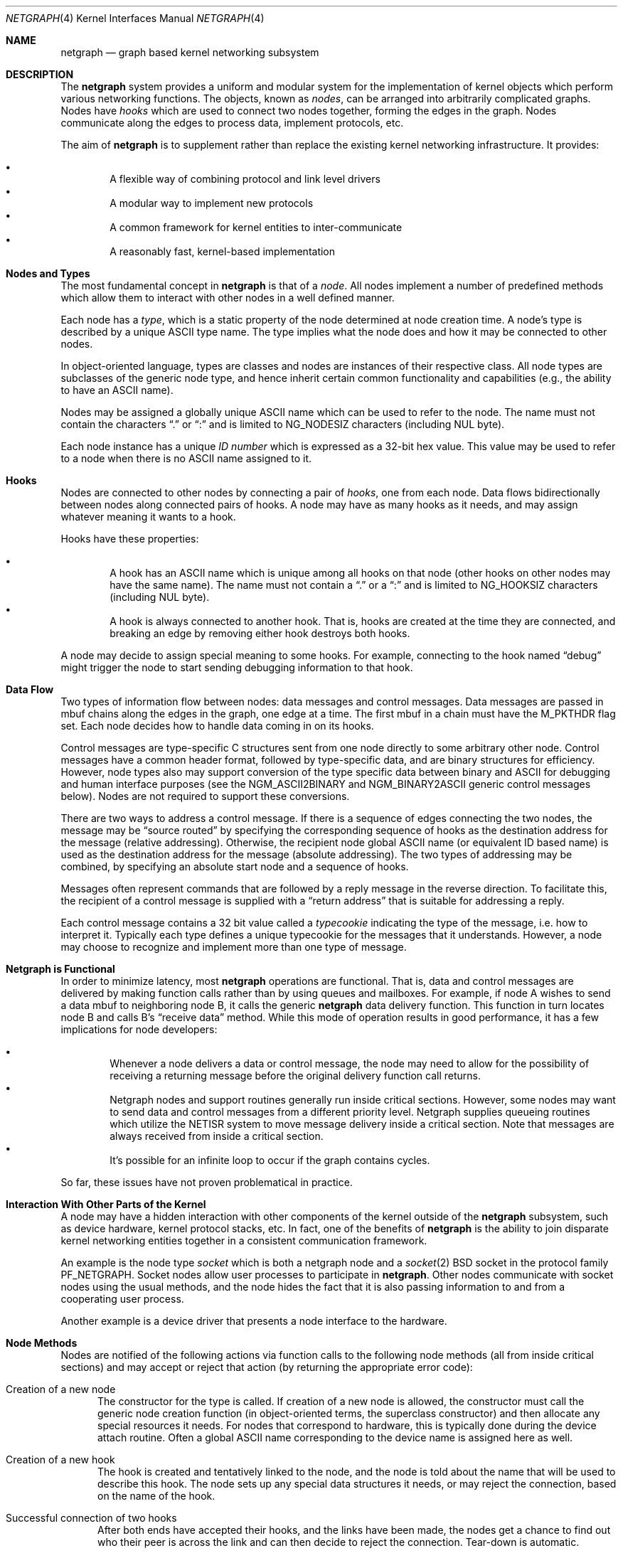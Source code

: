 .\" Copyright (c) 1996-1999 Whistle Communications, Inc.
.\" All rights reserved.
.\"
.\" Subject to the following obligations and disclaimer of warranty, use and
.\" redistribution of this software, in source or object code forms, with or
.\" without modifications are expressly permitted by Whistle Communications;
.\" provided, however, that:
.\" 1. Any and all reproductions of the source or object code must include the
.\"    copyright notice above and the following disclaimer of warranties; and
.\" 2. No rights are granted, in any manner or form, to use Whistle
.\"    Communications, Inc. trademarks, including the mark "WHISTLE
.\"    COMMUNICATIONS" on advertising, endorsements, or otherwise except as
.\"    such appears in the above copyright notice or in the software.
.\"
.\" THIS SOFTWARE IS BEING PROVIDED BY WHISTLE COMMUNICATIONS "AS IS", AND
.\" TO THE MAXIMUM EXTENT PERMITTED BY LAW, WHISTLE COMMUNICATIONS MAKES NO
.\" REPRESENTATIONS OR WARRANTIES, EXPRESS OR IMPLIED, REGARDING THIS SOFTWARE,
.\" INCLUDING WITHOUT LIMITATION, ANY AND ALL IMPLIED WARRANTIES OF
.\" MERCHANTABILITY, FITNESS FOR A PARTICULAR PURPOSE, OR NON-INFRINGEMENT.
.\" WHISTLE COMMUNICATIONS DOES NOT WARRANT, GUARANTEE, OR MAKE ANY
.\" REPRESENTATIONS REGARDING THE USE OF, OR THE RESULTS OF THE USE OF THIS
.\" SOFTWARE IN TERMS OF ITS CORRECTNESS, ACCURACY, RELIABILITY OR OTHERWISE.
.\" IN NO EVENT SHALL WHISTLE COMMUNICATIONS BE LIABLE FOR ANY DAMAGES
.\" RESULTING FROM OR ARISING OUT OF ANY USE OF THIS SOFTWARE, INCLUDING
.\" WITHOUT LIMITATION, ANY DIRECT, INDIRECT, INCIDENTAL, SPECIAL, EXEMPLARY,
.\" PUNITIVE, OR CONSEQUENTIAL DAMAGES, PROCUREMENT OF SUBSTITUTE GOODS OR
.\" SERVICES, LOSS OF USE, DATA OR PROFITS, HOWEVER CAUSED AND UNDER ANY
.\" THEORY OF LIABILITY, WHETHER IN CONTRACT, STRICT LIABILITY, OR TORT
.\" (INCLUDING NEGLIGENCE OR OTHERWISE) ARISING IN ANY WAY OUT OF THE USE OF
.\" THIS SOFTWARE, EVEN IF WHISTLE COMMUNICATIONS IS ADVISED OF THE POSSIBILITY
.\" OF SUCH DAMAGE.
.\"
.\" Authors: Julian Elischer <julian@FreeBSD.org>
.\"          Archie Cobbs <archie@FreeBSD.org>
.\"
.\" $FreeBSD: src/share/man/man4/netgraph.4,v 1.39.2.1 2001/12/21 09:00:50 ru Exp $
.\" $Whistle: netgraph.4,v 1.7 1999/01/28 23:54:52 julian Exp $
.\"
.Dd September 2, 2008
.Dt NETGRAPH 4
.Os
.Sh NAME
.Nm netgraph
.Nd graph based kernel networking subsystem
.Sh DESCRIPTION
The
.Nm
system provides a uniform and modular system for the implementation
of kernel objects which perform various networking functions.
The objects, known as
.Em nodes ,
can be arranged into arbitrarily complicated graphs.
Nodes have
.Em hooks
which are used to connect two nodes together, forming the edges in the graph.
Nodes communicate along the edges to process data, implement protocols, etc.
.Pp
The aim of
.Nm
is to supplement rather than replace the existing kernel networking
infrastructure.
It provides:
.Pp
.Bl -bullet -compact -offset 2n
.It
A flexible way of combining protocol and link level drivers
.It
A modular way to implement new protocols
.It
A common framework for kernel entities to inter-communicate
.It
A reasonably fast, kernel-based implementation
.El
.Sh Nodes and Types
The most fundamental concept in
.Nm
is that of a
.Em node .
All nodes implement a number of predefined methods which allow them
to interact with other nodes in a well defined manner.
.Pp
Each node has a
.Em type ,
which is a static property of the node determined at node creation time.
A node's type is described by a unique
.Tn ASCII
type name.
The type implies what the node does and how it may be connected
to other nodes.
.Pp
In object-oriented language, types are classes and nodes are instances
of their respective class.
All node types are subclasses of the generic node
type, and hence inherit certain common functionality and capabilities
(e.g., the ability to have an
.Tn ASCII
name).
.Pp
Nodes may be assigned a globally unique
.Tn ASCII
name which can be
used to refer to the node.
The name must not contain the characters
.Dq .\&
or
.Dq \&:
and is limited to
.Dv "NG_NODESIZ"
characters (including NUL byte).
.Pp
Each node instance has a unique
.Em ID number
which is expressed as a 32-bit hex value.
This value may be used to refer to a node when there is no
.Tn ASCII
name assigned to it.
.Sh Hooks
Nodes are connected to other nodes by connecting a pair of
.Em hooks ,
one from each node.
Data flows bidirectionally between nodes along connected pairs of hooks.
A node may have as many hooks as it needs,
and may assign whatever meaning it wants to a hook.
.Pp
Hooks have these properties:
.Pp
.Bl -bullet -compact -offset 2n
.It
A hook has an
.Tn ASCII
name which is unique among all hooks
on that node (other hooks on other nodes may have the same name).
The name must not contain a
.Dq .\&
or a
.Dq \&:
and is
limited to
.Dv "NG_HOOKSIZ"
characters (including NUL byte).
.It
A hook is always connected to another hook.
That is, hooks are created at the time they are connected,
and breaking an edge by removing either hook destroys both hooks.
.El
.Pp
A node may decide to assign special meaning to some hooks.
For example, connecting to the hook named
.Dq debug
might trigger
the node to start sending debugging information to that hook.
.Sh Data Flow
Two types of information flow between nodes: data messages and
control messages.
Data messages are passed in mbuf chains along the edges
in the graph, one edge at a time.
The first mbuf in a chain must have the
.Dv M_PKTHDR
flag set.
Each node decides how to handle data coming in on its hooks.
.Pp
Control messages are type-specific C structures sent from one node
directly to some arbitrary other node.
Control messages have a common header format,
followed by type-specific data, and are binary structures
for efficiency.
However, node types also may support conversion of the
type specific data between binary and
.Tn ASCII
for debugging and human interface purposes (see the
.Dv NGM_ASCII2BINARY
and
.Dv NGM_BINARY2ASCII
generic control messages below).
Nodes are not required to support these conversions.
.Pp
There are two ways to address a control message.
If there is a sequence of edges connecting the two nodes,
the message may be
.Dq source routed
by specifying the corresponding sequence
of hooks as the destination address for the message (relative
addressing).
Otherwise, the recipient node global
.Tn ASCII
name
(or equivalent ID based name) is used as the destination address
for the message (absolute addressing).
The two types of addressing may be combined,
by specifying an absolute start node and a sequence of hooks.
.Pp
Messages often represent commands that are followed by a reply message
in the reverse direction.
To facilitate this, the recipient of a
control message is supplied with a
.Dq return address
that is suitable for addressing a reply.
.Pp
Each control message contains a 32 bit value called a
.Em typecookie
indicating the type of the message, i.e. how to interpret it.
Typically each type defines a unique typecookie for the messages
that it understands.
However, a node may choose to recognize and
implement more than one type of message.
.Sh Netgraph is Functional
In order to minimize latency, most
.Nm
operations are functional.
That is, data and control messages are delivered by making function
calls rather than by using queues and mailboxes.
For example, if node A wishes to send a data mbuf to neighboring node B,
it calls the generic
.Nm
data delivery function.
This function in turn locates node B and calls B's
.Dq receive data
method.
While this mode of operation results in good performance,
it has a few implications for node developers:
.Pp
.Bl -bullet -compact -offset 2n
.It
Whenever a node delivers a data or control message, the node
may need to allow for the possibility of receiving a returning
message before the original delivery function call returns.
.It
Netgraph nodes and support routines generally run inside critical
sections.
However, some nodes may want to send data and control messages
from a different priority level.
Netgraph supplies queueing routines which utilize the NETISR system to
move message delivery inside a critical section.
Note that messages are always received from inside a critical section.
.It
It's possible for an infinite loop to occur if the graph contains cycles.
.El
.Pp
So far, these issues have not proven problematical in practice.
.Sh Interaction With Other Parts of the Kernel
A node may have a hidden interaction with other components of the
kernel outside of the
.Nm
subsystem, such as device hardware, kernel protocol stacks, etc.
In fact, one of the benefits of
.Nm
is the ability to join disparate kernel networking entities together in a
consistent communication framework.
.Pp
An example is the node type
.Em socket
which is both a netgraph node and a
.Xr socket 2
.Bx
socket in the protocol family
.Dv PF_NETGRAPH .
Socket nodes allow user processes to participate in
.Nm .
Other nodes communicate with socket nodes using the usual methods, and the
node hides the fact that it is also passing information to and from a
cooperating user process.
.Pp
Another example is a device driver that presents
a node interface to the hardware.
.Sh Node Methods
Nodes are notified of the following actions via function calls
to the following node methods (all from inside critical sections)
and may accept or reject that action (by returning the appropriate
error code):
.Bl -tag -width xxx
.It Creation of a new node
The constructor for the type is called.
If creation of a new node is allowed,
the constructor must call the generic node creation
function (in object-oriented terms, the superclass constructor)
and then allocate any special resources it needs.
For nodes that correspond to hardware, this is typically done during
the device attach routine.
Often a global
.Tn ASCII
name corresponding to the
device name is assigned here as well.
.It Creation of a new hook
The hook is created and tentatively
linked to the node, and the node is told about the name that will be
used to describe this hook.
The node sets up any special data structures it needs,
or may reject the connection, based on the name of the hook.
.It Successful connection of two hooks
After both ends have accepted their
hooks, and the links have been made, the nodes get a chance to
find out who their peer is across the link and can then decide to reject
the connection.
Tear-down is automatic.
.It Destruction of a hook
The node is notified of a broken connection.
The node may consider some hooks to be critical to operation and others
to be expendable: the disconnection of one hook may be an acceptable
event while for another it may affect a total shutdown for the node.
.It Shutdown of a node
This method allows a node to clean up
and to ensure that any actions that need to be performed
at this time are taken.
The method must call the generic (i.e. superclass)
node destructor to get rid of the generic components of the node.
Some nodes (usually associated with a piece of hardware) may be
.Em persistent
in that a shutdown breaks all edges and resets the node,
but doesn't remove it, in which case the generic destructor is not called.
.El
.Sh Sending and Receiving Data
Three other methods are also supported by all nodes:
.Bl -tag -width xxx
.It Receive data message
An mbuf chain is passed to the node.
The node is notified on which hook the data arrived,
and can use this information in its processing decision.
The node must always
.Fn m_freem
the mbuf chain on completion or error, or pass it on to another node
(or kernel module) which will then be responsible for freeing it.
.Pp
In addition to the mbuf chain itself there is also a pointer to a
structure describing meta-data about the message
(e.g. priority information).
This pointer may be
.Dv NULL
if there is no additional information.
The format for this information is described in
.In netgraph/netgraph.h .
The memory for meta-data must allocated via
.Fn malloc
with type
.Dv M_NETGRAPH .
As with the data itself, it is the receiver's responsibility to
.Fn free
the meta-data.
If the mbuf chain is freed the meta-data must be freed at the same time.
If the meta-data is freed but the real data on is passed on, then a
.Dv NULL
pointer must be substituted.
.Pp
The receiving node may decide to defer the data by queueing it in the
.Nm
NETISR system (see below).
.Pp
The structure and use of meta-data is still experimental, but is
presently used in frame-relay to indicate that management packets
should be queued for transmission
at a higher priority than data packets.
This is required for conformance with Frame Relay standards.
.It Receive queued data message
Usually this will be the same function as
.Em Receive data message.
This is the entry point called when a data message is being handed to
the node after having been queued in the NETISR system.
This allows a node to decide in the
.Em Receive data message
method that a message should be deferred and queued,
and be sure that when it is processed from the queue,
it will not be queued again.
.It Receive control message
This method is called when a control message is addressed to the node.
A return address is always supplied, giving the address of the node
that originated the message so a reply message can be sent anytime later.
.Pp
It is possible for a synchronous reply to be made, and in fact this
is more common in practice.
This is done by setting a pointer (supplied as an extra function parameter)
to point to the reply.
Then when the control message delivery function returns,
the caller can check if this pointer has been made non-NULL,
and if so then it points to the reply message allocated via
.Fn malloc
and containing the synchronous response.
In both directions, (request and response) it is up to the
receiver of that message to
.Fn free
the control message buffer.
All control messages and replies are allocated with
.Fn malloc
type
.Dv M_NETGRAPH .
.El
.Pp
Much use has been made of reference counts, so that nodes being
free'd of all references are automatically freed, and this behaviour
has been tested and debugged to present a consistent and trustworthy
framework for the
.Dq type module
writer to use.
.Sh Addressing
The
.Nm
framework provides an unambiguous and simple to use method of specifically
addressing any single node in the graph.
The naming of a node is independent of its type, in that another node,
or external component need not know anything about the node's type in
order to address it so as to send it a generic message type.
Node and hook names should be chosen so as to make addresses meaningful.
.Pp
Addresses are either absolute or relative.
An absolute address begins with a node name (or ID), followed by a colon,
followed by a sequence of hook names separated by periods.
This addresses the node reached by starting
at the named node and following the specified sequence of hooks.
A relative address includes only the sequence of hook names, implicitly
starting hook traversal at the local node.
.Pp
There are a couple of special possibilities for the node name.
The name
.Dq .\&
(referred to as
.Dq \&.: )
always refers to the local node.
Also, nodes that have no global name may be addressed by their ID numbers,
by enclosing the hex representation of the ID number within square brackets.
Here are some examples of valid netgraph addresses:
.Bd -literal -offset 4n -compact

  .:
  foo:
  .:hook1
  foo:hook1.hook2
  [f057cd80]:hook1
.Ed
.Pp
Consider the following set of nodes might be created for a site with
a single physical frame relay line having two active logical DLCI channels,
with RFC 1490 frames on DLCI 16 and PPP frames over DLCI 20:
.Bd -literal
[type SYNC ]                  [type FRAME]                 [type RFC1490]
[ "Frame1" ](uplink)<-->(data)[<un-named>](dlci16)<-->(mux)[<un-named>  ]
[    A     ]                  [    B     ](dlci20)<---+    [     C      ]
                                                      |
                                                      |      [ type PPP ]
                                                      +>(mux)[<un-named>]
                                                             [    D     ]
.Ed
.Pp
One could always send a control message to node C from anywhere
by using the name
.Em "Frame1:uplink.dlci16" .
Similarly,
.Em "Frame1:uplink.dlci20"
could reliably be used to reach node D, and node A could refer
to node B as
.Em ".:uplink" ,
or simply
.Em "uplink" .
Conversely, B can refer to A as
.Em "data" .
The address
.Em "mux.data"
could be used by both nodes C and D to address a message to node A.
.Pp
Note that this is only for
.Em control messages .
Data messages are routed one hop at a time, by specifying the departing
hook, with each node making the next routing decision.
So when B receives a frame on hook
.Em data
it decodes the frame relay header to determine the DLCI,
and then forwards the unwrapped frame to either C or D.
.Sh Netgraph Structures
Interesting members of the node and hook structures are shown below:
.Bd -literal
struct  ng_node {
  char    *name;                /* Optional globally unique name */
  void    *private;             /* Node implementation private info */
  struct  ng_type *type;        /* The type of this node */
  int     refs;                 /* Number of references to this struct */
  int     numhooks;             /* Number of connected hooks */
  hook_p  hooks;                /* Linked list of (connected) hooks */
};
typedef struct ng_node *node_p;

struct  ng_hook {
  char           *name;         /* This node's name for this hook */
  void           *private;      /* Node implementation private info */
  int            refs;          /* Number of references to this struct */
  struct ng_node *node;         /* The node this hook is attached to */
  struct ng_hook *peer;         /* The other hook in this connected pair */
  struct ng_hook *next;         /* Next in list of hooks for this node */
};
typedef struct ng_hook *hook_p;
.Ed
.Pp
The maintenance of the name pointers, reference counts, and linked list
of hooks for each node is handled automatically by the
.Nm
subsystem.
Typically a node's private info contains a back-pointer to the node or hook
structure, which counts as a new reference that must be registered by
incrementing
.Dv "node->refs" .
.Pp
From a hook you can obtain the corresponding node, and from
a node the list of all active hooks.
.Pp
Node types are described by these structures:
.Bd -literal
/** How to convert a control message from binary <-> ASCII */
struct ng_cmdlist {
  u_int32_t                  cookie;     /* typecookie */
  int                        cmd;        /* command number */
  const char                 *name;      /* command name */
  const struct ng_parse_type *mesgType;  /* args if !NGF_RESP */
  const struct ng_parse_type *respType;  /* args if NGF_RESP */
};

struct ng_type {
  u_int32_t version;                    /* Must equal NG_VERSION */
  const  char *name;                    /* Unique type name */

  /* Module event handler */
  modeventhand_t  mod_event;            /* Handle load/unload (optional) */

  /* Constructor */
  int    (*constructor)(node_p *node);  /* Create a new node */

  /** Methods using the node **/
  int    (*rcvmsg)(node_p node,         /* Receive control message */
            struct ng_mesg *msg,                /* The message */
            const char *retaddr,                /* Return address */
            struct ng_mesg **resp);             /* Synchronous response */
  int    (*shutdown)(node_p node);      /* Shutdown this node */
  int    (*newhook)(node_p node,        /* create a new hook */
            hook_p hook,                        /* Pre-allocated struct */
            const char *name);                  /* Name for new hook */

  /** Methods using the hook **/
  int    (*connect)(hook_p hook);       /* Confirm new hook attachment */
  int    (*rcvdata)(hook_p hook,        /* Receive data on a hook */
            struct mbuf *m,                     /* The data in an mbuf */
            meta_p meta);                       /* Meta-data, if any */
  int    (*disconnect)(hook_p hook);    /* Notify disconnection of hook */

  /** How to convert control messages binary <-> ASCII */
  const struct ng_cmdlist *cmdlist; 	/* Optional; may be NULL */
};
.Ed
.Pp
Control messages have the following structure:
.Bd -literal
#define NG_CMDSTRSIZ    16      /* Max command string (including null) */

struct ng_mesg {
  struct ng_msghdr {
    u_char      version;        /* Must equal NG_VERSION */
    u_char      spare;          /* Pad to 2 bytes */
    u_short     arglen;         /* Length of cmd/resp data */
    u_long      flags;          /* Message status flags */
    u_long      token;          /* Reply should have the same token */
    u_long      typecookie;     /* Node type understanding this message */
    u_long      cmd;            /* Command identifier */
    u_char      cmdstr[NG_CMDSTRSIZ]; /* Cmd string (for debug) */
  } header;
  char  data[0];                /* Start of cmd/resp data */
};

#define NG_VERSION      1               /* Netgraph version */
#define NGF_ORIG        0x0000          /* Command */
#define NGF_RESP        0x0001          /* Response */
.Ed
.Pp
Control messages have the fixed header shown above, followed by a
variable length data section which depends on the type cookie
and the command.
Each field is explained below:
.Bl -tag -width xxx
.It Dv version
Indicates the version of netgraph itself.
The current version is
.Dv NG_VERSION .
.It Dv arglen
This is the length of any extra arguments, which begin at
.Dv data .
.It Dv flags
Indicates whether this is a command or a response control message.
.It Dv token
The
.Dv token
is a means by which a sender can match a reply message to the
corresponding command message; the reply always has the same token.
.It Dv typecookie
The corresponding node type's unique 32-bit value.
If a node doesn't recognize the type cookie it must reject the message
by returning
.Er EINVAL .
.Pp
Each type should have an include file that defines the commands,
argument format, and cookie for its own messages.
The typecookie
insures that the same header file was included by both sender and
receiver; when an incompatible change in the header file is made,
the typecookie
.Em must
be changed.
The de facto method for generating unique type cookies is to take the
seconds from the epoch at the time the header file is written
(i.e. the output of
.Dv "date -u +'%s'" ) .
.Pp
There is a predefined typecookie
.Dv NGM_GENERIC_COOKIE
for the
.Dq generic
node type, and
a corresponding set of generic messages which all nodes understand.
The handling of these messages is automatic.
.It Dv command
The identifier for the message command.
This is type specific,
and is defined in the same header file as the typecookie.
.It Dv cmdstr
Room for a short human readable version of
.Dq command
(for debugging purposes only).
.El
.Pp
Some modules may choose to implement messages from more than one
of the header files and thus recognize more than one type cookie.
.Sh Control Message ASCII Form
Control messages are in binary format for efficiency.
However, for debugging and human interface purposes,
and if the node type supports it,
control messages may be converted to and from an equivalent
.Tn ASCII
form.
The
.Tn ASCII
form is similar to the binary form, with two exceptions:
.Pp
.Bl -tag -compact -width xxx
.It o
The
.Dv cmdstr
header field must contain the
.Tn ASCII
name of the command, corresponding to the
.Dv cmd
header field.
.It o
The
.Dv args
field contains a NUL-terminated
.Tn ASCII
string version of the message arguments.
.El
.Pp
In general, the arguments field of a control message can be any
arbitrary C data type.
Netgraph includes parsing routines to support
some pre-defined datatypes in
.Tn ASCII
with this simple syntax:
.Pp
.Bl -tag -compact -width xxx
.It o
Integer types are represented by base 8, 10, or 16 numbers.
.It o
Strings are enclosed in double quotes and respect the normal
C language backslash escapes.
.It o
IP addresses have the obvious form.
.It o
Arrays are enclosed in square brackets, with the elements listed
consecutively starting at index zero.
An element may have an optional index and equals sign preceding it.
Whenever an element does not have an explicit index, the index is
implicitly the previous element's index plus one.
.It o
Structures are enclosed in curly braces, and each field is specified
in the form
.Dq fieldname=value .
.It o
Any array element or structure field whose value is equal to its
.Dq default value
may be omitted.
For integer types, the default value is usually zero;
for string types, the empty string.
.It o
Array elements and structure fields may be specified in any order.
.El
.Pp
Each node type may define its own arbitrary types by providing
the necessary routines to parse and unparse.
.Tn ASCII
forms defined
for a specific node type are documented in the documentation for
that node type.
.Sh Generic Control Messages
There are a number of standard predefined messages that will work
for any node, as they are supported directly by the framework itself.
These are defined in
.In netgraph/ng_message.h
along with the basic layout of messages and other similar information.
.Bl -tag -width xxx
.It Dv NGM_CONNECT
Connect to another node, using the supplied hook names on either end.
.It Dv NGM_MKPEER
Construct a node of the given type and then connect to it using the
supplied hook names.
.It Dv NGM_SHUTDOWN
The target node should disconnect from all its neighbours and shut down.
Persistent nodes such as those representing physical hardware
might not disappear from the node namespace, but only reset themselves.
The node must disconnect all of its hooks.
This may result in neighbors shutting themselves down, and possibly a
cascading shutdown of the entire connected graph.
.It Dv NGM_NAME
Assign a name to a node.
Nodes can exist without having a name, and this
is the default for nodes created using the
.Dv NGM_MKPEER
method.
Such nodes can only be addressed relatively or by their ID number.
.It Dv NGM_RMHOOK
Ask the node to break a hook connection to one of its neighbours.
Both nodes will have their
.Dq disconnect
method invoked.
Either node may elect to totally shut down as a result.
.It Dv NGM_NODEINFO
Asks the target node to describe itself.
The four returned fields are the node name (if named), the node type,
the node ID and the number of hooks attached.
The ID is an internal number unique to that node.
.It Dv NGM_LISTHOOKS
This returns the information given by
.Dv NGM_NODEINFO ,
but in addition
includes an array of fields describing each link, and the description for
the node at the far end of that link.
.It Dv NGM_LISTNAMES
This returns an array of node descriptions (as for
.Dv NGM_NODEINFO ")"
where each entry of the array describes a named node.
All named nodes will be described.
.It Dv NGM_LISTNODES
This is the same as
.Dv NGM_LISTNAMES
except that all nodes are listed regardless of whether they have a name or not.
.It Dv NGM_LISTTYPES
This returns a list of all currently installed netgraph types.
.It Dv NGM_TEXT_STATUS
The node may return a text formatted status message.
The status information is determined entirely by the node type.
It is the only "generic" message
that requires any support within the node itself and as such the node may
elect to not support this message.
The text response must be less than
.Dv NG_TEXTRESPONSE
bytes in length (presently 1024).
This can be used to return general
status information in human readable form.
.It Dv NGM_BINARY2ASCII
This message converts a binary control message to its
.Tn ASCII
form.
The entire control message to be converted is contained within the
arguments field of the
.Dv NGM_BINARY2ASCII
message itself.
If successful, the reply will contain the same control message in
.Tn ASCII
form.
A node will typically only know how to translate messages that it
itself understands, so the target node of the
.Dv NGM_BINARY2ASCII
is often the same node that would actually receive that message.
.It Dv NGM_ASCII2BINARY
The opposite of
.Dv NGM_BINARY2ASCII .
The entire control message to be converted, in
.Tn ASCII
form, is contained
in the arguments section of the
.Dv NGM_ASCII2BINARY
and need only have the
.Dv flags ,
.Dv cmdstr ,
and
.Dv arglen
header fields filled in, plus the NUL-terminated string version of
the arguments in the arguments field.
If successful, the reply
contains the binary version of the control message.
.El
.Sh Metadata
Data moving through the
.Nm
system can be accompanied by meta-data that describes some
aspect of that data.
The form of the meta-data is a fixed header,
which contains enough information for most uses, and can optionally
be supplemented by trailing
.Em option
structures, which contain a
.Em cookie
(see the section on control messages), an identifier, a length and optional
data.
If a node does not recognize the cookie associated with an option,
it should ignore that option.
.Pp
Meta data might include such things as priority, discard eligibility,
or special processing requirements.
It might also mark a packet for debug status, etc.
The use of meta-data is still experimental.
.Sh INITIALIZATION
The base
.Nm
code may either be statically compiled
into the kernel or else loaded dynamically as a KLD via
.Xr kldload 8 .
In the former case, include
.Pp
.D1 Cd options NETGRAPH
.Pp
in your kernel configuration file.
You may also include selected
node types in the kernel compilation, for example:
.Bd -unfilled -offset indent
.Cd options NETGRAPH
.Cd options NETGRAPH_SOCKET
.Cd options NETGRAPH_ECHO
.Ed
.Pp
Once the
.Nm
subsystem is loaded, individual node types may be loaded at any time
as KLD modules via
.Xr kldload 8 .
Moreover,
.Nm
knows how to automatically do this; when a request to create a new
node of unknown type
.Em type
is made,
.Nm
will attempt to load the KLD module
.Pa ng_type.ko .
.Pp
Types can also be installed at boot time, as certain device drivers
may want to export each instance of the device as a netgraph node.
.Pp
In general, new types can be installed at any time from within the
kernel by calling
.Fn ng_newtype ,
supplying a pointer to the type's
.Dv struct ng_type
structure.
.Pp
The
.Fn NETGRAPH_INIT
macro automates this process by using a linker set.
.Sh EXISTING NODE TYPES
Several node types currently exist.
Each is fully documented in its own man page:
.Bl -tag -width xxx
.It SOCKET
The socket type implements two new sockets in the new protocol domain
.Dv PF_NETGRAPH .
The new sockets protocols are
.Dv NG_DATA
and
.Dv NG_CONTROL ,
both of type
.Dv SOCK_DGRAM .
Typically one of each is associated with a socket node.
When both sockets have closed, the node will shut down.
The
.Dv NG_DATA
socket is used for sending and receiving data, while the
.Dv NG_CONTROL
socket is used for sending and receiving control messages.
Data and control messages are passed using the
.Xr sendto 2
and
.Xr recvfrom 2
calls, using a
.Dv struct sockaddr_ng
socket address.
.It HOLE
Responds only to generic messages and is a
.Dq black hole
for data, Useful for testing.
Always accepts new hooks.
.It ECHO
Responds only to generic messages and always echoes data back through the
hook from which it arrived.
Returns any non generic messages as their own response.
Useful for testing.
Always accepts new hooks.
.It TEE
This node is useful for
.Dq snooping .
It has 4 hooks:
.Dv left ,
.Dv right ,
.Dv left2right ,
and
.Dv right2left .
Data entering from the right is passed to the left and duplicated on
.Dv right2left ,
and data entering from the left is passed to the right and
duplicated on
.Dv left2right .
Data entering from
.Dv left2right
is sent to the right and data from
.Dv right2left
to left.
.It RFC1490 MUX
Encapsulates/de-encapsulates frames encoded according to RFC 1490.
Has a hook for the encapsulated packets
.Pq Dq downstream
and one hook
for each protocol (i.e. IP, PPP, etc.).
.It FRAME RELAY MUX
Encapsulates/de-encapsulates Frame Relay frames.
Has a hook for the encapsulated packets
.Pq Dq downstream
and one hook
for each DLCI.
.It FRAME RELAY LMI
Automatically handles frame relay
.Dq LMI
(link management interface) operations and packets.
Automatically probes and detects which of several LMI standards
is in use at the exchange.
.It TTY
This node is also a line discipline.
It simply converts between mbuf frames and sequential serial data,
allowing a tty to appear as a netgraph node.
It has a programmable
.Dq hotkey
character.
.It ASYNC
This node encapsulates and de-encapsulates asynchronous frames
according to RFC 1662.
This is used in conjunction with the TTY node
type for supporting PPP links over asynchronous serial lines.
.It INTERFACE
This node is also a system networking interface.
It has hooks representing each protocol family (IP, AppleTalk, etc.)
and appears in the output of
.Xr ifconfig 8 .
The interfaces are named
.Em ng0 ,
.Em ng1 ,
etc.
.El
.Sh NOTES
Whether a named node exists can be checked by trying to send a control message
to it (e.g.,
.Dv NGM_NODEINFO ) .
If it does not exist,
.Er ENOENT
will be returned.
.Pp
All data messages are mbuf chains with the M_PKTHDR flag set.
.Pp
Nodes are responsible for freeing what they allocate.
There are three exceptions:
.Bl -tag -width xxxx
.It 1
Mbufs sent across a data link are never to be freed by the sender.
.It 2
Any meta-data information traveling with the data has the same restriction.
It might be freed by any node the data passes through, and a
.Dv NULL
passed onwards, but the caller will never free it.
Two macros
.Fn NG_FREE_META "meta"
and
.Fn NG_FREE_DATA "m" "meta"
should be used if possible to free data and meta data (see
.In netgraph/netgraph.h ) .
.It 3
Messages sent using
.Fn ng_send_msg
are freed by the callee.
As in the case above, the addresses
associated with the message are freed by whatever allocated them so the
recipient should copy them if it wants to keep that information.
.El
.Sh FILES
.Bl -tag -width xxxxx -compact
.It In netgraph/netgraph.h
Definitions for use solely within the kernel by
.Nm
nodes.
.It In netgraph/ng_message.h
Definitions needed by any file that needs to deal with
.Nm
messages.
.It In netgraph/socket/ng_socket.h
Definitions needed to use
.Nm
socket type nodes.
.It In netgraph/{type}/ng_{type}.h
Definitions needed to use
.Nm
{type}
nodes, including the type cookie definition.
.It Pa /boot/modules/netgraph.ko
Netgraph subsystem loadable KLD module.
.It Pa /boot/modules/ng_{type}.ko
Loadable KLD module for node type {type}.
.El
.Sh USER MODE SUPPORT
There is a library for supporting user-mode programs that wish
to interact with the netgraph system.
See
.Xr netgraph 3
for details.
.Pp
Two user-mode support programs,
.Xr ngctl 8
and
.Xr nghook 8 ,
are available to assist manual configuration and debugging.
.Pp
There are a few useful techniques for debugging new node types.
First, implementing new node types in user-mode first
makes debugging easier.
The
.Em tee
node type is also useful for debugging, especially in conjunction with
.Xr ngctl 8
and
.Xr nghook 8 .
.Sh SEE ALSO
.Xr socket 2 ,
.Xr netgraph 3 ,
.Xr ng_async 4 ,
.Xr ng_bpf 4 ,
.Xr ng_bridge 4 ,
.Xr ng_cisco 4 ,
.Xr ng_echo 4 ,
.Xr ng_eiface 4 ,
.Xr ng_etf 4 ,
.Xr ng_ether 4 ,
.Xr ng_frame_relay 4 ,
.Xr ng_hole 4 ,
.Xr ng_iface 4 ,
.Xr ng_ksocket 4 ,
.Xr ng_l2tp 4 ,
.Xr ng_lmi 4 ,
.Xr ng_mppc 4 ,
.Xr ng_one2many 4 ,
.Xr ng_ppp 4 ,
.Xr ng_pppoe 4 ,
.Xr ng_rfc1490 4 ,
.Xr ng_socket 4 ,
.Xr ng_tee 4 ,
.Xr ng_tty 4 ,
.Xr ng_UI 4 ,
.Xr ng_vjc 4 ,
.Xr ngctl 8 ,
.Xr nghook 8
.Sh HISTORY
The
.Nm
system was designed and first implemented at Whistle Communications, Inc.\&
in a version of
.Fx 2.2
customized for the Whistle InterJet.
It first made its debut in the main tree in
.Fx 3.4 .
.Sh AUTHORS
.An -nosplit
.An Julian Elischer Aq Mt julian@FreeBSD.org ,
with contributions by
.An Archie Cobbs Aq Mt archie@FreeBSD.org .
